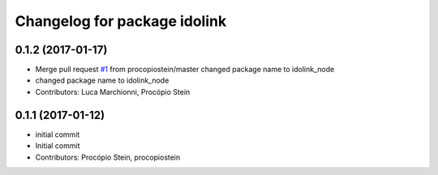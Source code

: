 ^^^^^^^^^^^^^^^^^^^^^^^^^^^^^
Changelog for package idolink
^^^^^^^^^^^^^^^^^^^^^^^^^^^^^

0.1.2 (2017-01-17)
------------------
* Merge pull request `#1 <https://github.com/pal-robotics/idolink_node/issues/1>`_ from procopiostein/master
  changed package name to idolink_node
* changed package name to idolink_node
* Contributors: Luca Marchionni, Procópio Stein

0.1.1 (2017-01-12)
------------------
* initial commit
* Initial commit
* Contributors: Procópio Stein, procopiostein
